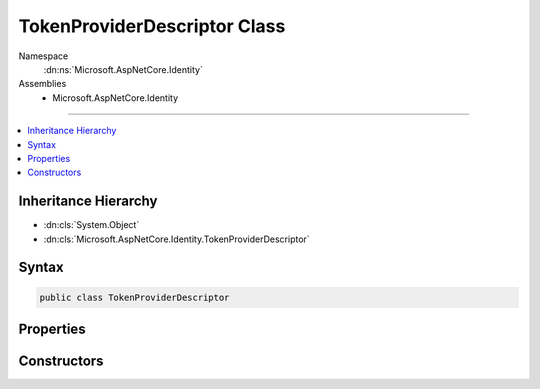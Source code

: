 

TokenProviderDescriptor Class
=============================





Namespace
    :dn:ns:`Microsoft.AspNetCore.Identity`
Assemblies
    * Microsoft.AspNetCore.Identity

----

.. contents::
   :local:



Inheritance Hierarchy
---------------------


* :dn:cls:`System.Object`
* :dn:cls:`Microsoft.AspNetCore.Identity.TokenProviderDescriptor`








Syntax
------

.. code-block:: csharp

    public class TokenProviderDescriptor








.. dn:class:: Microsoft.AspNetCore.Identity.TokenProviderDescriptor
    :hidden:

.. dn:class:: Microsoft.AspNetCore.Identity.TokenProviderDescriptor

Properties
----------

.. dn:class:: Microsoft.AspNetCore.Identity.TokenProviderDescriptor
    :noindex:
    :hidden:

    
    .. dn:property:: Microsoft.AspNetCore.Identity.TokenProviderDescriptor.ProviderType
    
        
        :rtype: System.Type
    
        
        .. code-block:: csharp
    
            public Type ProviderType
            {
                get;
            }
    

Constructors
------------

.. dn:class:: Microsoft.AspNetCore.Identity.TokenProviderDescriptor
    :noindex:
    :hidden:

    
    .. dn:constructor:: Microsoft.AspNetCore.Identity.TokenProviderDescriptor.TokenProviderDescriptor(System.Type)
    
        
    
        
        :type type: System.Type
    
        
        .. code-block:: csharp
    
            public TokenProviderDescriptor(Type type)
    

